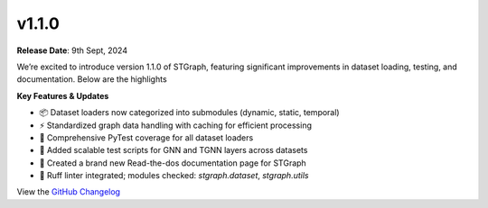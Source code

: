 v1.1.0
======

**Release Date**: 9th Sept, 2024

We’re excited to introduce version 1.1.0 of STGraph, featuring significant improvements in dataset loading, testing, and documentation. Below are the highlights

**Key Features & Updates**

* 📦 Dataset loaders now categorized into submodules (dynamic, static, temporal)
* ⚡ Standardized graph data handling with caching for efficient processing
* 🧪 Comprehensive PyTest coverage for all dataset loaders
* 🧪 Added scalable test scripts for GNN and TGNN layers across datasets
* 📝 Created a brand new Read-the-dos documentation page for STGraph
* 🧹 Ruff linter integrated; modules checked: `stgraph.dataset`, `stgraph.utils`

View the `GitHub Changelog <https://github.com/bfGraph/STGraph/discussions/143>`_
